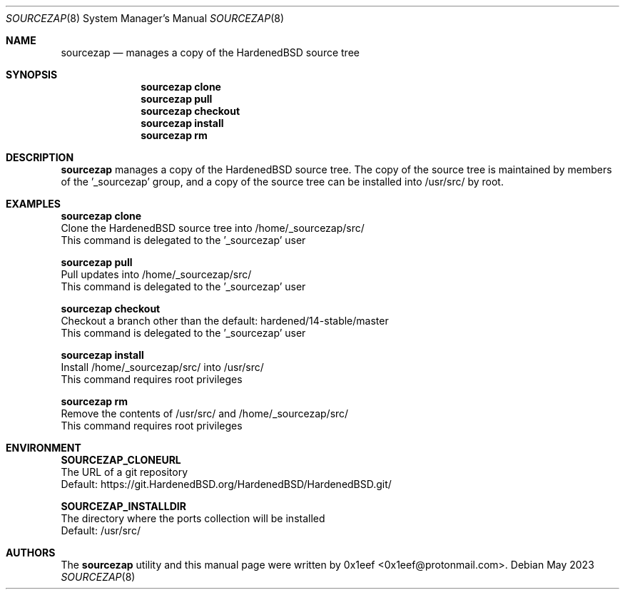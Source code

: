 .Dd May 2023
.Dt SOURCEZAP 8
.Os
.Sh NAME
.Nm sourcezap
.Nd manages a copy of the HardenedBSD source tree
.Sh SYNOPSIS
.br
.Nm sourcezap clone
.Nm sourcezap pull
.Nm sourcezap checkout
.Nm sourcezap install
.Nm sourcezap rm
.Sh DESCRIPTION
.Nm sourcezap
manages a copy of the HardenedBSD source tree.
The copy of the source tree is maintained by members of
the '_sourcezap' group, and a copy of the source tree
can be installed into /usr/src/ by root.
.Sh EXAMPLES
.sp
.sp
.Nm sourcezap clone
.br
Clone the HardenedBSD source tree into /home/_sourcezap/src/
.br
This command is delegated to the '_sourcezap' user
.Pp
.Nm sourcezap pull
.br
Pull updates into /home/_sourcezap/src/
.br
This command is delegated to the '_sourcezap' user
.Pp
.Nm sourcezap checkout
.br
Checkout a branch other than the default: hardened/14-stable/master
.br
This command is delegated to the '_sourcezap' user
.Pp
.Nm sourcezap install
.br
Install /home/_sourcezap/src/ into /usr/src/
.br
This command requires root privileges
.Pp
.Nm sourcezap rm
.br
Remove the contents of /usr/src/ and /home/_sourcezap/src/
.br
This command requires root privileges
.br
.Sh ENVIRONMENT
.sp
.sp
.Nm SOURCEZAP_CLONEURL
.br
The URL of a git repository
.br
Default: https://git.HardenedBSD.org/HardenedBSD/HardenedBSD.git/
.sp
.Nm SOURCEZAP_INSTALLDIR
.br
The directory where the ports collection will be installed
.br
Default: /usr/src/
.sp
.Sh AUTHORS
The
.Nm sourcezap
utility and this manual page were written by
0x1eef <0x1eef@protonmail.com>.
